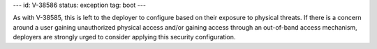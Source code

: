 ---
id: V-38586
status: exception
tag: boot
---

As with V-38585, this is left to the deployer to configure based on their
exposure to physical threats. If there is a concern around a user gaining
unauthorized physical access and/or gaining access through an out-of-band
access mechanism, deployers are strongly urged to consider applying this
security configuration.
